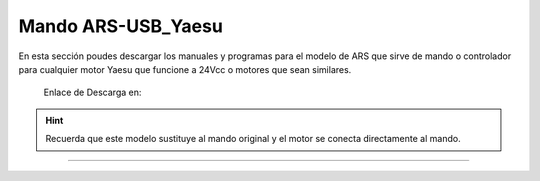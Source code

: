 Mando ARS-USB_Yaesu
================

.. intro::  
   :sorted:

En esta sección poudes descargar los manuales y programas para el modelo de ARS que sirve de mando o controlador para cualquier motor Yaesu que funcione a 24Vcc o motores que sean similares.

    Enlace de Descarga en:

    .. image:: ../images/descarga.png
        :target: https://ea4tx.com/sdm_downloads/cd-rom-ars-usb-yaesu/
        :alt: Descarga
        :align: center 


.. hint:: 
    Recuerda que este modelo sustituye al mando original y el motor se conecta directamente al mando.
----------

.. image:: ../images/CD-ROM-ARS.png
    :width: 30%
    :align: center  

